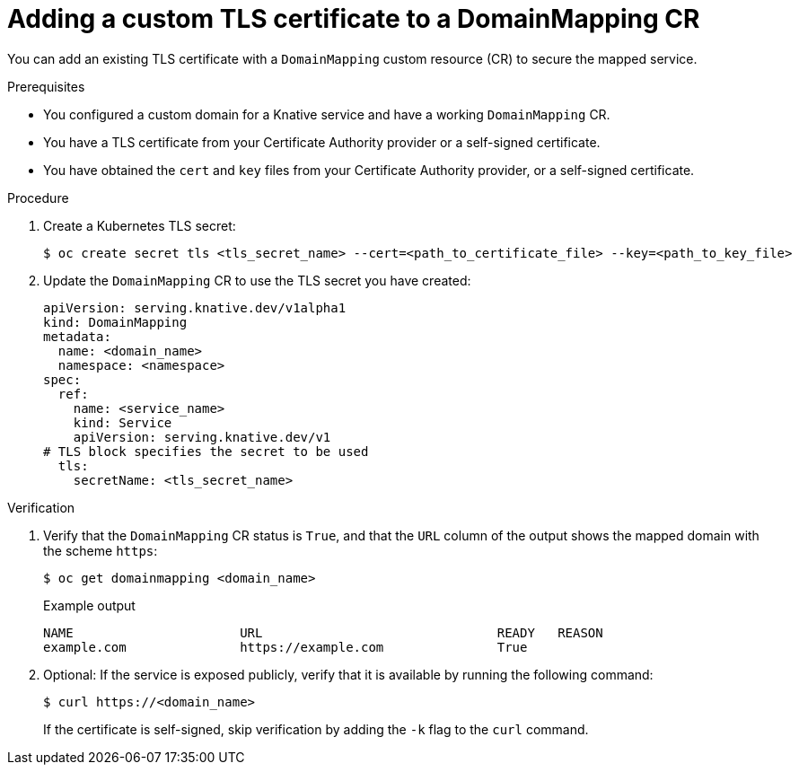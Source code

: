 // Module included in the following assemblies:
//
// * serverless/security/serverless-custom-tls-cert-domain-mapping.adoc

:_content-type: PROCEDURE
[id="serverless-domain-mapping-custom-tls-cert_{context}"]
= Adding a custom TLS certificate to a DomainMapping CR

You can add an existing TLS certificate with a `DomainMapping` custom resource (CR) to secure the mapped service.

.Prerequisites

* You configured a custom domain for a Knative service and have a working `DomainMapping` CR.

* You have a TLS certificate from your Certificate Authority provider or a self-signed certificate.

* You have obtained the `cert` and `key` files from your Certificate Authority provider, or a self-signed certificate.

.Procedure

. Create a Kubernetes TLS secret:
+
[source,terminal]
----
$ oc create secret tls <tls_secret_name> --cert=<path_to_certificate_file> --key=<path_to_key_file>
----

. Update the `DomainMapping` CR to use the TLS secret you have created:
+
[source,yaml]
----
apiVersion: serving.knative.dev/v1alpha1
kind: DomainMapping
metadata:
  name: <domain_name>
  namespace: <namespace>
spec:
  ref:
    name: <service_name>
    kind: Service
    apiVersion: serving.knative.dev/v1
# TLS block specifies the secret to be used
  tls:
    secretName: <tls_secret_name>
----

.Verification

. Verify that the `DomainMapping` CR status is `True`, and that the `URL` column of the output shows the mapped domain with the scheme `https`:
+
[source,terminal]
----
$ oc get domainmapping <domain_name>
----
+
.Example output
[source,terminal]
----
NAME                      URL                               READY   REASON
example.com               https://example.com               True
----

. Optional: If the service is exposed publicly, verify that it is available by running the following command:
+
[source,terminal]
----
$ curl https://<domain_name>
----
+
If the certificate is self-signed, skip verification by adding the `-k` flag to the `curl` command.
